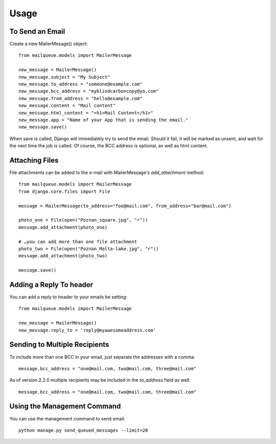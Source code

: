 Usage
=====


To Send an Email
----------------

Create a new MailerMesage() object::

    from mailqueue.models import MailerMessage

    new_message = MailerMessage()
    new_message.subject = "My Subject"
    new_message.to_address = "someone@example.com"
    new_message.bcc_address = "myblindcarboncopy@yo.com"
    new_message.from_address = "hello@example.com"
    new_message.content = "Mail content"
    new_message.html_content = "<h1>Mail Content</h1>"
    new_message.app = "Name of your App that is sending the email."
    new_message.save()

When save is called, Django will immediately try to send the email.  Should it fail, it will be marked as unsent,
and wait for the next time the job is called.  Of course, the BCC address is optional, as well as html content.


Attaching Files
------------------------

File attachments can be added to the e-mail with MailerMessage's `add_attachment` method::

    from mailqueue.models import MailerMessage
    from django.core.files import File

    message = MailerMessage(to_address="foo@mail.com", from_address="bar@mail.com")

    photo_one = File(open("Poznan_square.jpg", "r"))
    message.add_attachment(photo_one)

    # …you can add more than one file attachment
    photo_two = File(open("Poznan_Malta-lake.jpg", "r"))
    message.add_attachment(photo_two)

    message.save()


Adding a Reply To header
------------------------

You can add a reply to header to your emails be setting::

    from mailqueue.models import MailerMessage

    new_message = MailerMessage()
    new_message.reply_to = 'reply@myawesomeaddress.com'


Sending to Multiple Recipients
------------------------------

To include more than one BCC in your email, just separate the addresses with a comma::

    message.bcc_address = "one@mail.com, two@mail.com, three@mail.com"

As of version 2.2.0 multiple recipients may be included in the `to_address` field as well::

    message.bcc_address = "one@mail.com, two@mail.com, three@mail.com"


Using the Management Command
----------------------------

You can use the management command to send email::

    python manage.py send_queued_messages --limit=20
